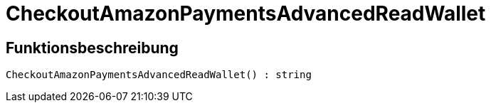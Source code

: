 = CheckoutAmazonPaymentsAdvancedReadWallet
:keywords: CheckoutAmazonPaymentsAdvancedReadWallet
:index: false

//  auto generated content Thu, 06 Jul 2017 00:05:51 +0200
== Funktionsbeschreibung

[source,plenty]
----

CheckoutAmazonPaymentsAdvancedReadWallet() : string

----


